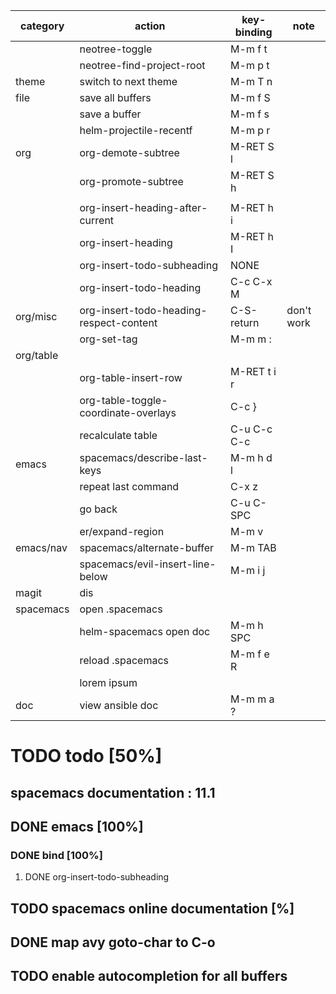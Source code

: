 | category  | action                                  | key-binding | note       |
|-----------+-----------------------------------------+-------------+------------|
|           | neotree-toggle                          | M-m f t     |            |
|           | neotree-find-project-root               | M-m p t     |            |
|-----------+-----------------------------------------+-------------+------------|
| theme     | switch to next theme                    | M-m T n     |            |
|-----------+-----------------------------------------+-------------+------------|
| file      | save all buffers                        | M-m f S     |            |
|           | save a buffer                           | M-m f s     |            |
|           | helm-projectile-recentf                 | M-m p r     |            |
|-----------+-----------------------------------------+-------------+------------|
| org       | org-demote-subtree                      | M-RET S l   |            |
|           | org-promote-subtree                     | M-RET S h   |            |
|           |                                         |             |            |
|           | org-insert-heading-after-current        | M-RET h i   |            |
|           | org-insert-heading                      | M-RET h I   |            |
|           | org-insert-todo-subheading              | NONE        |            |
|           | org-insert-todo-heading                 | C-c C-x M   |            |
| org/misc  | org-insert-todo-heading-respect-content | C-S-return  | don't work |
|           | org-set-tag                             | M-m m :     |            |
| org/table |                                         |             |            |
|           | org-table-insert-row                    | M-RET t i r |            |
|           | org-table-toggle-coordinate-overlays    | C-c }       |            |
|           | recalculate table                       | C-u C-c C-c |            |
|-----------+-----------------------------------------+-------------+------------|
| emacs     | spacemacs/describe-last-keys            | M-m h d l   |            |
|           | repeat last command                     | C-x z       |            |
|           | go back                                 | C-u C-SPC   |            |
|           | er/expand-region                        | M-m v       |            |
| emacs/nav | spacemacs/alternate-buffer              | M-m TAB     |            |
|-----------+-----------------------------------------+-------------+------------|
|           | spacemacs/evil-insert-line-below        | M-m i j     |            |
|-----------+-----------------------------------------+-------------+------------|
| magit     | dis                                     |             |            |
|-----------+-----------------------------------------+-------------+------------|
| spacemacs | open .spacemacs                         |             |            |
|           | helm-spacemacs open doc                 | M-m h SPC   |            |
|           | reload .spacemacs                       | M-m f e R   |            |
|           | lorem ipsum                             |             |            |
|-----------+-----------------------------------------+-------------+------------|
| doc       | view ansible doc                        | M-m m a ?   |            |


* TODO todo [50%]
** spacemacs documentation : 11.1
** DONE emacs [100%]
CLOSED: [2016-08-08 lun. 22:16]
*** DONE bind [100%]
CLOSED: [2016-08-08 lun. 22:16]
**** DONE org-insert-todo-subheading 
CLOSED: [2016-08-08 lun. 22:16]
** TODO spacemacs online documentation [%]
** DONE map avy goto-char to C-o
CLOSED: [2016-08-23 mar. 15:34]
** TODO enable autocompletion for all buffers
